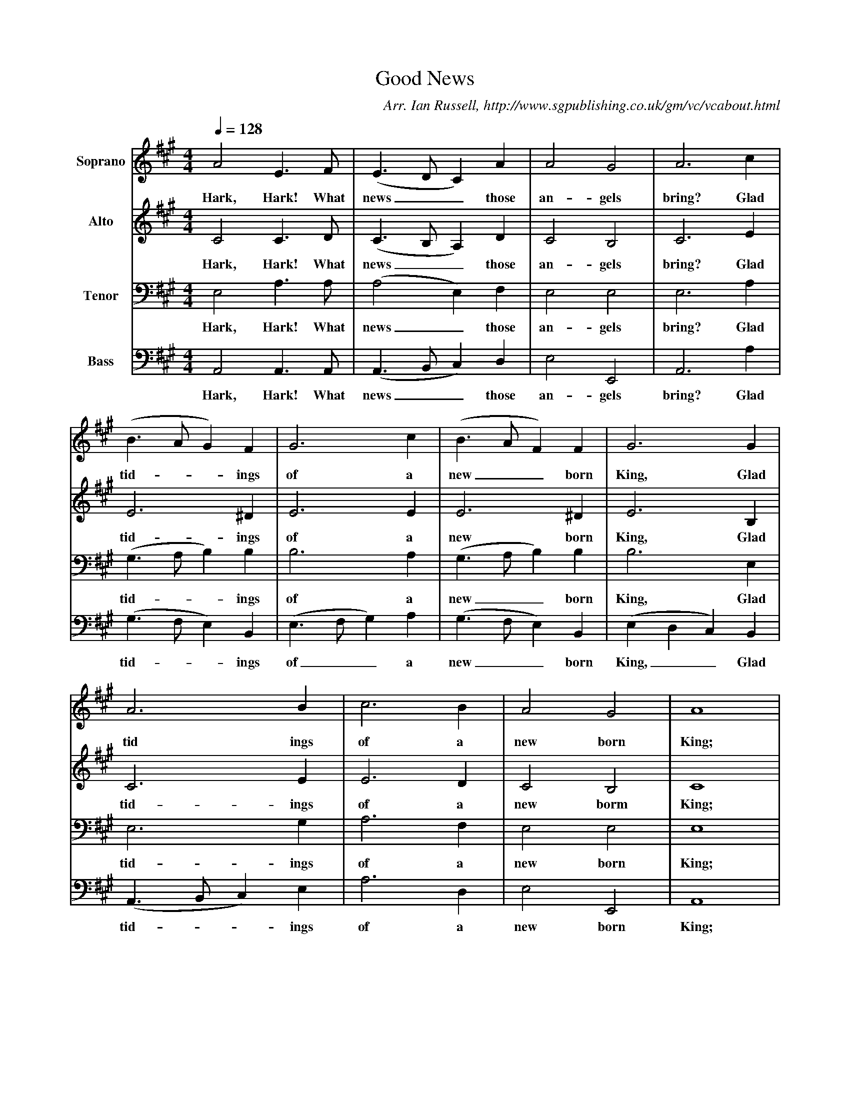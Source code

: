 X:1
T:Good News
B:Ian Russell,A Festival of Village Carols - Sixteen Carols from the Mount-Dawson Manuscripts, Sheffield, 1994
C: Arr. Ian Russell, http://www.sgpublishing.co.uk/gm/vc/vcabout.html
Z:Ian Russell
Q:1/4=128     %Tempo
V:1  clef=treble name="Soprano"
M:4/4     %Meter
L:1/8     %
K:A
A4 E3 F |(E3DC2) A2 |A4 G4 |A6 c2 |
w:Hark, Hark! What news__ those an-gels bring? Glad
(B3AG2) F2 |G6 c2 |(B3AF2) F2 |G6 G2 |
w:tid-**ings of a new__ born King, Glad
A6 B2 |c6 B2 |A4 G4 |A8 |
w:tid ings of a new born King;
E4 F2 G2 |A4 z4 |F4 G2 A2 |B4 z4 |
w:Born of a maid, a vir-gin pure,
G4 A2 B2 |c4 z4 |A4 B2 c2 |(d8|
w:Born with-out sin, from guilt se-cure
c6) B2 |A4 (G2F2) |(E3DC2) A2 |A4 G4 |A8 |]
w: Born with-out_ sin__ from guilt se-cure
V:2    clef=treble name="Alto"
M:4/4     %Meter
L:1/8     %
K:A
C4 C3 D |(C3B,A,2) D2 |C4 B,4 |C6 E2 |
w:Hark, Hark! What news__ those an-gels bring? Glad
E6 ^D2 |E6 E2 |E6 ^D2 |E6 B,2 |
w:tid-ings of a new born King, Glad
C6 E2 |E6 D2 |C4 B,4 |C8 |
w:tid-ings of a new borm King;
z8 |C4 D2 E2 |F4 z4 |D4 E2 F2 |
w:Born of a maid, a vir-gin
G4 z4 |A,4 B,2 C2 |D4 z4 |F4 F2 F2 |
w:pure, Born with-out sin from guilt se-
E6 D2 |(C3D) (E2B,2) |C6 D2 |C4 B,4 |C8 |]
w:cure, Born with_ out_ sin from guilt se-cure.
V:3    clef=bass name="Tenor"
M:4/4     %Meter
L:1/8     %
K:A
E,4 A,3 A, |(A,4E,2) F,2 |E,4 E,4 |E,6 A,2 |
w:Hark, Hark! What news_ those an-gels bring? Glad
(G,3A,B,2) B,2 |B,6 A,2 |(G,3A,B,2) B,2 |B,6 E,2 |
w:tid-**ings of a new__ born King, Glad
E,6 G,2 |A,6 F,2 |E,4 E,4 |E,8 |
w:tid-ings of a new born King;
G,4 A,2 B,2 |C4 z4 |A,4 B,2 C2 |D4 z4 |
w:Born of a maid, a vir-gin pure,
C,4 F,2 G,2 |A,4 z4 |F,4 G,2 A,2 |A,8 |
w:Born with-out sin, from guilt se-cure
A,6 G,2 |A,4 B,4 |A,6 F,2 |E,4 E,4 |E,8 |]
w: Born with-out sin from guilt se-cure.
V:4     clef=bass name="Bass"
M:4/4     %Meter
L:1/8     %
K:A
A,,4 A,,3 A,, |(A,,3B,,C,2) D,2 |E,4 E,,4 |A,,6 A,2 |
w:Hark, Hark! What news__ those an-gels bring? Glad
(G,3F,E,2) B,,2 |(E,3F,G,2) A,2 |(G,3F,E,2) B,,2 |(E,2D,2C,2) B,,2 |
w:tid-**ings of__ a new__ born King,__ Glad
(A,,3B,,C,2) E,2 |A,6 D,2 |E,4 E,,4 |A,,8 |
w:tid-**ings of a new born King;
z8 |A,,4 B,,2 C,2 |D,4 z4 |B,,4 C,2 D,2 |
w:Born of a maid, a vir-gin
E,4 z4 |C,4 D,2 E,2 |F,4 z4 |D,4 (D,E,) (F,G,) |
w:pure, Born with-out sin from guilt_ se-*
A,6 E,2 |F,4 (E,2D,2) |(C,3B,,A,,2) D,2 |E,4 E,,4 |A,,8 |]
w:cure Born with-out_ sin__ from guilt se-cure.
     %End of file
W:Hark, Hark! What news the angels bring?
W:Glad tidings of a new-born King;
W:Born of a maid, a virgin pure,
W:Born without sin, from guilt secure.
W:
W:Hail, mighty Prince, enternal King,
W:Let Heaven and earth rejoice and sing;
W:Angels and men, with one accord,
W:Break forth in song to praise the Lord.
W:
W:Behold, He comes and leaves the skies.
W:Awake ye slumbering mortals rise.
W:Awake to joy and hail the morn,
W:A Saviour of this world is born.
